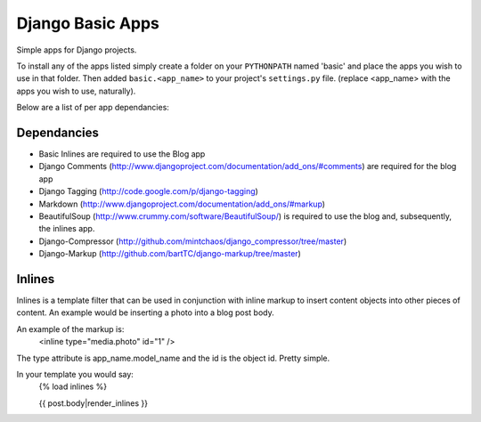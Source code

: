 =================
Django Basic Apps
=================

Simple apps for Django projects.

To install any of the apps listed simply create a folder on your ``PYTHONPATH`` named 'basic' and place the apps you wish to use in that folder. Then added ``basic.<app_name>`` to your project's ``settings.py`` file. (replace <app_name> with the apps you wish to use, naturally).

Below are a list of per app dependancies:

Dependancies
============

* Basic Inlines are required to use the Blog app
* Django Comments (http://www.djangoproject.com/documentation/add_ons/#comments) are required for the blog app
* Django Tagging (http://code.google.com/p/django-tagging)
* Markdown (http://www.djangoproject.com/documentation/add_ons/#markup)
* BeautifulSoup (http://www.crummy.com/software/BeautifulSoup/) is required to use the blog and, subsequently, the inlines app.

* Django-Compressor (http://github.com/mintchaos/django_compressor/tree/master)
* Django-Markup (http://github.com/bartTC/django-markup/tree/master)

Inlines
=======

Inlines is a template filter that can be used in
conjunction with inline markup to insert content objects
into other pieces of content. An example would be inserting
a photo into a blog post body.

An example of the markup is:
  <inline type="media.photo" id="1" />

The type attribute is app_name.model_name and the id is
the object id. Pretty simple.

In your template you would say:
  {% load inlines %}

  {{ post.body|render_inlines }}